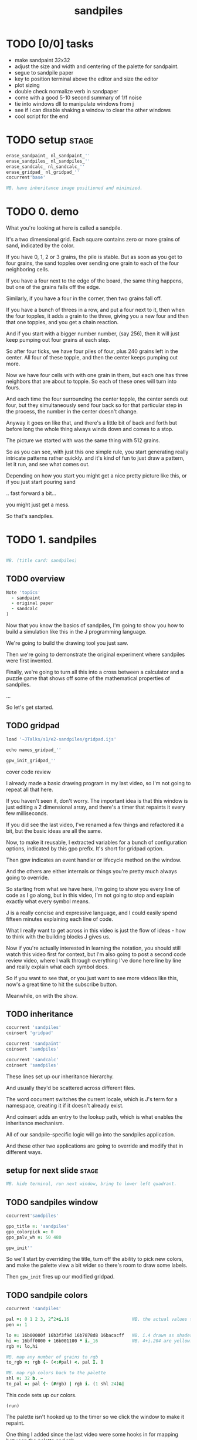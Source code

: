 #+title: sandpiles

* TODO [0/0] tasks
- make sandpaint 32x32
- adjust the size and width and centering of the palette for sandpaint.
- segue to sandpile paper
- key to position terminal above the editor and size the editor
- plot sizing
- double check normalize verb in sandpaper
- come with a good 5-10 second summary of 1/f noise
- tie into windows dll to manipulate windows from j
- see if i can disable shaking a window to clear the other windows
- cool script for the end

* TODO setup                                                    :stage:
#+begin_src j
erase_sandpaint_ nl_sandpaint_''
erase_sandpiles_ nl_sandpiles_''
erase_sandcalc_ nl_sandcalc_''
erase_gridpad_ nl_gridpad_''
cocurrent'base'

NB. have inheritance image positioned and minimized.
#+end_src

* TODO 0. demo
# on stage: the 512 grain-in-the-center sandpile, copied to buffer.
# pen =: 1, grid off, timer off, focus in window!
What you're looking at here is called a sandpile.
# toggle grid
It's a two dimensional grid.
Each square contains zero or more grains of sand, indicated by the color.

# start drawing
If you have 0, 1, 2 or 3 grains, the pile is stable.
But as soon as you get to four grains, the sand topples over
sending one grain to each of the four neighboring cells.

# draw by the edge
If you have a four next to the edge of the board,
the same thing happens,
but one of the grains falls off the edge.
# .. and corner
Similarly, if you have a four in the corner, then two grains fall off.

# draw line of 3 at bottom
If you have a bunch of threes in a row,
and put a four next to it,
then when the four topples,
it adds a grain to the three,
giving you a new four
and then that one topples,
and you get a chain reaction.
# put mouse in center and press z to clear screen
And if you start with a bigger number number, (say 256),
then it will just keep pumping out four grains at each step.

# space a few times until zthe four neighbors pile up
So after four ticks, we have four piles of four, plus 240 grains left in the center.
All four of these topple,
and then the center keeps pumping out more.
# step until we get the diagonals
Now we have four cells with with one grain in them,
but each one has three neighbors that are about to topple.
So each of these ones will turn into fours.
# step
And each time the four surrounding the center topple,
the center sends out four,
but they simultaneously send four back
so for that particular step in the process,
the number in the center doesn't change.
# press 4

Anyway it goes on like that, and there's a little bit of back and forth
but before long the whole thing always winds down and comes to a stop.
# (fast forward)

The picture we started with was the same thing with 512 grains.

So as you can see, with just this one simple rule,
you start generating really intricate patterns rather quickly.
and it's kind of fun to just draw a pattern,
let it run, and see what comes out.

Depending on how you start you might get a nice pretty picture like this,
or if you just start pouring sand
# speed 3, then draw with pen 64
.. fast forward a bit...
# (fast forward)
you might just get a mess.

So that's sandpiles.

* TODO 1. sandpiles
#+begin_src j

NB. (title card: sandpiles)

#+end_src
** TODO overview
#+begin_src j
Note 'topics'
  - sandpaint
  - original paper
  - sandcalc
)
#+end_src

Now that you know the basics of sandpiles,
I'm going to show you how to build a simulation
like this in the J programming language.

We're going to build the drawing tool you just saw.

Then we're going to demonstrate the original
experiment where sandpiles were first invented.

Finally, we're going to turn all this into
a cross between a calculator and a puzzle game
that shows off some of the mathematical
properties of sandpiles.

...

So let's get started.

** TODO gridpad
#+begin_src j
load '~JTalks/s1/e2-sandpiles/gridpad.ijs'

echo names_gridpad_''

gpw_init_gridpad_''
#+end_src

cover code review

# transition slide: sandpaint
# start with this already running.

I already made a basic drawing program in my last video,
so I'm not going to repeat all that here.

If you haven't seen it, don't worry. The important idea
is that this window is just editing a 2 dimensional array,
and there's a timer that repaints it every few milliseconds.

If you did see the last video, I've renamed a few things
and refactored it a bit, but the basic ideas are all the same.

Now, to make it reusable, I extracted variables for a bunch of
configuration options, indicated by this gpo prefix. It's
short for gridpad option.

Then gpw indicates an event handler or lifecycle method
on the window.

And the others are either internals or things you're
pretty much always going to override.

So starting from what we have here,
I'm going to show you every line of code as I go along,
but in this video, I'm not going to stop and explain
exactly what every symbol means.

J is a really concise and expressive language, and I could
easily spend fifteen minutes explaining each line of code.

What I really want to get across in this video is just
the flow of ideas - how to think with the building
blocks J gives us.

Now if you're actually interested in learning the notation,
you should still watch this video first for context, but I'm
also going to post a second code review video,
where I walk through everything I've done here line by line
and really explain what each symbol does.

So if you want to see that, or you just want to see more
videos like this, now's a great time to hit the subscribe button.

Meanwhile, on with the show.

** TODO inheritance
#+begin_src j
cocurrent 'sandpiles'
coinsert 'gridpad'

cocurrent 'sandpaint'
coinsert 'sandpiles'

cocurrent 'sandcalc'
coinsert 'sandpiles'
#+end_src

These lines set up our inheritance hierarchy.

And usually they'd be scattered across different files.

The word cocurrent switches the current locale, which is J's term for a namespace,
creating it if it doesn't already exist.

And coinsert adds an entry to the lookup path,
which is what enables the inheritance mechanism.

All of our sandpile-specific logic will go into the sandpiles application.

And these other two applications are going to override and modify that in different ways.

** setup for next slide                                        :stage:
#+begin_src j
NB. hide terminal, run next window, bring to lower left quadrant.

#+end_src
** TODO sandpiles window
#+begin_src j
cocurrent'sandpiles'

gpo_title =: 'sandpiles'
gpo_colorpick =: 0
gpo_palv_wh =: 50 480

gpw_init''
#+end_src

So we'll start by overriding the title,
turn off the ability to pick new colors,
and make the palette view a bit wider
so there's room to draw some labels.

Then =gpw_init= fires up our modified gridpad.

** TODO sandpile colors
#+begin_src j
cocurrent 'sandpiles'

pal =: 0 1 2 3, 2^2+i.16                        NB. the actual values to draw
pen =: 1

lo =: 16b00000f 16b3f3f9d 16b7878d8 16bacacff   NB. i.4 drawn as shades of blue
hi =: 16bff0000 + 16b001100 * i._16             NB. 4+i.204 are yellow..red
rgb =: lo,hi

NB. map any number of grains to rgb
to_rgb =: rgb {~ (<:#pal) <. pal I. ]

NB. map rgb colors back to the palette
shl =: 32 b. ~
to_pal =: pal {~ (#rgb) | rgb i. (1 shl 24)&|

#+end_src

This code sets up our colors.
: (run)
The palette isn't hooked up to the timer
so we click the window to make it repaint.

One thing I added since the last video
were some hooks in for mapping between
the palette and rgb.

So now the palette is just the raw numbers zero through four
and then 8, 16, 32, and so on.

The verb =to_rgb= maps numbers in the image
to one of those intervals.
For example, 11 falls between 8 and 16,
so we color it like an 8.

This part in the middle says that if the number is out of range, just
map it to the last entry.

Also, if you open a PNG file in here, =to_pal=
strips out the alpha channel then maps these exact colors
to those exact numbers.

And here, the part in the middle says map any other color to zero.

But for now, we have our colors, so let's move on.

** TODO palette labels
#+begin_src j
cocurrent 'sandpiles'

gpw_palv_paint =: verb define
  gpw_palv_paint0''                              NB. call original

  NB. draw text labels over the colors:
  glfont 'consolas 8'
  glpen 1 [ glbrush glrgb 0 0 0
  gltextcolor glrgb 255 255 255
  h =. {: palv_cellsize''
  for_n. pal do. i =. n_index
    if. i < 16 do. text =. ": n else. text =. '2^',":i-2 end.
    xx =. 25 - -: ww =.(8*#text)   NB. center text horizontally
    yy =. <.h*i+0.275              NB. vertically
    glrect xx, yy, (ww+1), 14
    gltextxy (2+xx),yy
    gltext text
  end.
)
#+end_src

This is the paint event handler for the palette view.

: run and click

It calls the original handler from gridpad,
and then does an expliict loop through the palette to draw labels.

This is just minor cosmetic stuff, so if you want details, see the code review.

** TODO approaching the rules
#+begin_src j
cocurrent 'sandpiles'

gpw_char =: verb define  NB. key handler for imgv and palv controls.
  select. {. sysdata     NB. 'wasd' is ',aoe' on a dvorak keyboard :)
    case. '>' do. render img =: img > 3           NB. greater than 3
    case. ',' do. render img =: }. img , 0        NB. move up
    case. 'o' do. render img =: }: 0 , img        NB. move down
    case. 'a' do. render img =: }."1   img ,. 0   NB. move left
    case. 'e' do. render img =: }:"1  ]0 ,. img   NB. move right
  end.
)
#+end_src

So this is the keyboard handler. Let's define
some temporary keyboard shortcuts
to help us visualize the steps of the sandpile simulation.

Let's say we have some arbitrary sandpile

: open face

 and we want to decide
what's going to happen next.

The first rule is that any cell with 3 grains or fewer is stable,
so we only care about values greater than 3. So in this image,
all we want are the eyes and mouth and these little antennas
on top, and this border, which is there so you can see things
falling off the edge.

To isolate those, we can just compare the whole image to the number three.
The basic comparision operators all have rank 0, so they compare
each individual item, leaving us with an array of zeros and ones.

We could also say that we now have one grain of sand for each cell that's going to topple.
So now we just need to make a copy of this array shifted over one cell in each of the four directions.

That's what these other four lines do.

# show it

So remember our image is a list of rows of numbers.
So to shift the image up, we add a row of zeros at the bottom and then chop off the first row.
To shift down, we add a row of zeros to the start and cut off the bottom row.

Left and right work the same way, but they operate at the row level, or rank 1.
Appending at the next to top level is a builtin - that's comma dot, or stitch.
For behead and curtail, we just expliictly say rank 1, and the right identity
function here is just acting as a separator so the one and zero don't turn into an array.

We lost some sand along the way here because it fell off the edge. We need to
make a fresh copy before we nudge in each direction so we don't lose it, but
then all way have to do is take our four shifted copies and add them to the
original image, and then subtract four to remove them from the center.

** TODO settle
#+begin_src j
cocurrent 'sandpiles'

settle =: monad define          NB. settle sandpiles with entries > 3
  gt =. y > 3
  up =. }.   gt ,  0            NB. shift in each of the 4 directions
  dn =. }:    0 ,  gt           NB. (filling in with 0 rather than wrapping)
  lf =. }."1 gt ,. 0
  rt =. }:"1 ]0 ,. gt
  cn =. _4 * gt                 NB. the 4 we subtract from the center
  y + up + dn + lf + rt + cn
)

update =: verb define
  img =: settle img
)
#+end_src

Okay, so now we can write settle.

It's exactly what we just said, where gt is the fresh copy we start with each time,
and shift up down left and right. Then cn just multiplies by negative four. And the
result is all of that added back to the original image.

The update method is gridpad's hook to perform our animation, so once I run this,
I can draw with sand and it topples in real time.

Okay, so that's the beginner way to write this in J.

If you're disappointed that this is too readable and easy to understand
and you were hoping for something more exotic to impress your friends
and terrify your enemies then I have just the thing for you.

* TODO 1a. code golf
#+begin_src j
NB. (title card: code golf)
#+end_src
** TODO golfed sandpile sim
#+begin_src j
load'viewmat'

f=:_1 1|.!.0"0 _]
s=:(++/@(_4&*,f,f&.(|:"2))@(3&<))^:_

viewmat s 50 50$4
#+end_src

Here is a complete standalone J program
that fills a 50 by 50 grid with the number four,
runs the sandpile simulation until it stops,
and outputs the results.

** TODO golfed sandpile sim (with color)
#+begin_src j
load'viewmat'

f=:_1 1|.!.0"0 _]
s=:(++/@(_4&*,f,f&.(|:"2))@(3&<))^:_

NB. was:     viewmat s 50 50$4
'rgb' viewmat to_rgb s 50 50$4
#+end_src

If you want our color scheme you can borrow =to_rgb=.

# run it

So if you want to know what that means,
stay tuned for the code review.

Btw, the title here says "golfed"...
Code golf is a game programmers play where you try to
express an idea in as few characters as possible, and
J is a favorite language among code golfers.

Actually, this is the shortest version of the sandpile
simulation I could think of, but it's also pretty much
the natural way to write it in J - at least for me.

The only thing I did to golf it was to remove
all the extra spaces If you're realy brave, maybe
you can come up with I encourage you to download
J and try it yourself.

Meanwhile back to our program.

* TODO 2. sandpaint
#+begin_src j

NB. (title card: sandpaint)

#+end_src
** TODO sandpaint window
#+begin_src j
cocurrent 'sandpaint'

img =: 25 25 $ 0

gpo_title =: 'sandpaint'
gpo_timer =: 500
gpo_palv_wh =: 50 800
gpo_imgv_wh =: 800 800

gpw_init''

NB. move it on-camera:
wd 'pmove 900 100 0 0'
#+end_src

So here's the main code for sandpaint.
It just sets the window title and timer speed,
changes the size of the controls,
and turns off the color picker.

** TODO time control
#+begin_src j
cocurrent 'sandpaint'

gpw_char =: verb define
  time_keys''
)

time_keys =: verb define
  select. {. sysdata
    case. ' ' do. gpw_timer [ wd'ptimer 0'          NB. space = single step
    case. '1' do. wd'ptimer 1000'                   NB. 1 = pretty slow
    case. '2' do. wd'ptimer 500'                    NB. ...
    case. '3' do. wd'ptimer 100'
    case. '4' do. wd'ptimer 50'
    case. '5' do. wd'ptimer 25'                     NB. ...
    case. '9' do. wd'ptimer 1'                      NB. 9 = fast as possible
    case. '0' do. wd'ptimer 0'                      NB. 0 = stop
  end.
)
#+end_src

Okay, here's the real keyboard handler.

Last video, I used the window driver's timer command.
It turns out if you use ptimer instead, you can set a timer
just for one window, and it sends you an event on each tick.

The event handler name is windowname underscore timer so
setting ptimer 0 and then calling =gpw_timer= lets us fake
a timer event every time we press space.

The rest of these just run the clock at various speeds from
once a second when you press one, all the way up to once a
millisecond (or really just as fast as it can go)
when you press 9, and then zero stops it completely.

So we're pretty much done with sandpaint,
but I did want to add a few more keys to demonstrate
why these things were invented.

* TODO 3. sandpaper
#+begin_src j

NB. (title card: sandpaper)

cocurrent 'sandpaint'
wd'psel ',(":gpw_hwnd),'; ptimer 0'
pen =: 4
#+end_src
** why sandpiles?

There have actually been a number of papers written about sandpiles,
bacause, as we'll see later, they have some interesting mathematical
properties.

But actually, the paper that introduced sandpiles to the world
appeared in the July 1987 issue of Physical Review Letters. It was
called Self Organized Criticality: An Explanation of 1/f Noise.

So 1/f noise (or pink noise) is the name for a particular phenomenon
that crops up in all sorts of seemingly unrelated fields,
from the level of rivers, to heart rates,
to fluctuations in electrical components.

Full disclaimer: I'm pretty much a beginner when it comes to
data analysis and statistics, but as near as I can understand,
# show mountain slide
the idea of 1/f noise is that when you plot these things out,
you don't get a bell shaped curve,
but rather a huge spike on one side,
and this long tail,
where the bigger a value is,
the rarer it is.

We see stuff like this everywhere in nature,
but nobody really has a good explanation of
how or why the world should behave this way.

So these guys invented sandpiles as a simple model of
an interconnected system, where each component affects
its neighbors, and they said okay, let's just fill
the grid with random numbers that are too big to be
stable, run the simulation, let it run, and see what
happens when it settles down. So that's the self organizing
part.

Then they assert that this results in what they call a critical
state, where adding a single grain of sand (or just setting
one of the cells to four) is going to kick off a chain reaction
and if you look at distribution of the sizes of those reactions,
you're going to see this 1/f behavior, and then presumably this
might give science a clue about where to look for mechanisms
that cause this 1/f noise in nature.

Okay well I don't know anything about that, but I like this idea
of running experiments on a computer simulation, so let's give
it a shot.

** TODO the sandpaper
#+begin_src j
cocurrent 'sandpaint'

copy =: img

gpw_char =: verb define
  time_keys''
  NB. "Self-organized criticality: an explanation of 1/f noise"
  NB. Per Bak, Chao Tang, and Kurt Wiesenfeld
  select. {. sysdata
    case. 'r' do. render img =: 4 + ? 32 32 $ 4    NB. r = random grid
    case. 'R' do. render img =: 4 + ? 100 100 $ 4  NB. R = big random grid
    case. 'f' do. render img =: settle^:_ img      NB. f = fast forward
    case. 'c' do. copy =: img                      NB. c = copy
    case. 'x' do. render 'img copy' =: copy;img    NB. x = swap
    case. '?' do. viewmat copy ~: img              NB. ? = show diff
  end.
)
#+end_src
*** TODO (merge these drafts)
**** a

There have actually been a number of papers written about sandpiles,
bacause, as we'll see later, they have some interesting mathematical
properties.

But actually, the paper that introduced sandpiles to the world
appeared in the July 1987 issue of Physical Review Letters. It was
called Self Organized Criticality: An Explanation of 1/f Noise.

So 1/f noise (or pink noise) is the name for a particular phenomenon
that crops up in all sorts of seemingly unrelated fields,
from the level of rivers, to heart rates,
to fluctuations in electrical components.

Full disclaimer: I'm pretty much a beginner when it comes to
data analysis and statistics, but as near as I can understand,
# show mountain slide
the idea of 1/f noise is that when you plot these things out,
you don't get a bell shaped curve,
but rather a huge spike on one side,
and this long tail,
where the bigger a value is,
the rarer it is.

We see stuff like this everywhere in nature,
but nobody really has a good explanation of
how or why the world should behave this way.

So these guys invented sandpiles as a simple model of
an interconnected system, where each component affects
its neighbors, and they said okay, let's just fill
the grid with random numbers that are too big to be
stable, run the simulation, let it run, and see what
happens when it settles down. So that's the self organizing
part.

Then they assert that this results in what they call a critical
state, where adding a single grain of sand (or just setting
one of the cells to four) is going to kick off a chain reaction
and if you look at distribution of the sizes of those reactions,
you're going to see this 1/f behavior, and then presumably this
might give science a clue about where to look for mechanisms
that cause this 1/f noise in nature.

Okay well I don't know anything about that, but I like this idea
of running experiments on a computer simulation, so let's give
it a shot.

**** b
First, they generated a big random grid of sand where every cell had at least four grains.

Then they let it run. I'm doing this at two frames a second so it doesn't start strobing and give someone a seizure,
but even running at full speed, this takes quite a while to animate.

So the f key uses the power conjunction to let us fast forward to the end, which happens pretty much instantly.

Now once we've got it settled, we're going to store a copy of the image.

Now I'm going to turn the speed back up, and add one grain of sand, by clicking on a cell at random and turning it into a four.

We can do that a few times, and we notice that sometimes we have a big change and sometimes we have a small change.

**** c
#+begin_src j
Note 'sandpaper setup'
  - full screen term window
  - 'desktop only' in obs
  - session font to consolas/24
)
open'~JTalks/s1/e2-sandpiles/sandpaper.ijs'
#+end_src


As far as I could tell, though, they were trying to model the idea that certain systems
tend to naturally settle into a critical point that's just barely stable,
where a slight disturbance triggers a huge change -
something like an avalanches and earthquakes.

So for their work, they generated big grids full of random big numbers,
letting everything settle, and then studied how far the cascade extended when
they set a single cell to four.
 
* TODO 4. sandcalc
#+begin_src j

NB. (title card: sandcalc)

#+end_src
** TODO sandcalc
Since then, sandpiles have caught the attention of mathematicians.
In fact, I first heard about them on a numberphile video
(which I've linked in the description)
that explains how for any size grid
(or even arbitrary connected graph)
there's a subset of sandpile configurations
that form a group under addition with settling.

** TODO sandcalc - window
#+begin_src j
cocurrent 'sandcalc'
coinsert 'sandpiles gridpad'

gpo_title =: 'sandcalc - sandpile calculator'
gpo_timer =: 200
gpo_statusbar =: 0
gpo_colorpick =: 0
gpo_menu =: ''

gpw_init_controls =: verb define
  wd'bin h'
  wd' minwh  50 200; cc palv isigraph;'
  wd' minwh 200 200; cc sp0v isidraw;'
  wd' cc "+" static;'
  wd' minwh 200 200; cc sp1v isidraw;'
  wd' cc "+" static;'
  wd' minwh 200 200; cc sp2v isidraw;'
  wd' cc "=" static;'
  wd' minwh 200 200; cc sp3v isidraw;'
  wd'bin z'
)

render =: ]  NB. because there's no 'imgv' control

gpw_init''

#+end_src

So to show what that means, here's a little calculator.
Basically, you can add this all-zero sandpile to any sandpile,
and it acts just like adding zero to an integer.

** TODO sandcalc - render
#+begin_src j
cocurrent 'sandcalc'

pal =: i.4                      NB. limit to stable piles
pen =: 0                        NB. color to draw with

NxN =: 5 5
sp0 =: NxN $ 0
sp1 =: NxN $ 3
sp2 =: NxN $ 0

(update =: verb define)''
  sp3 =: settle^:_ sp0 + sp1 + sp2
)

render =: verb define
  vmcc sp0;'sp0v'
  vmcc sp1;'sp1v'
  vmcc sp2;'sp2v'
  vmcc sp3;'sp3v'
)

#+end_src

** TODO sandcalc - mouse
#+begin_src j
cocurrent 'sandcalc'

gpw_sp0v_mwheel =: gpw_sp1v_mwheel=: gpw_sp2v_mwheel=: gpw_palv_mwheel

NB. left click draws on the input
gpw_sp0v_mblup =: verb : 'sp0 =: sp0 img_draw whichbox 40'
gpw_sp1v_mblup =: verb : 'sp1 =: sp1 img_draw whichbox 40'
gpw_sp2v_mblup =: verb : 'sp2 =: sp2 img_draw whichbox 40'

NB. left drag does the same
gpw_sp0v_mmove =: verb : 'if. mbl _ do. gpw_sp0v_mblup _ end.'
gpw_sp1v_mmove =: verb : 'if. mbl _ do. gpw_sp1v_mblup _ end.'
gpw_sp2v_mmove =: verb : 'if. mbl _ do. gpw_sp2v_mblup _ end.'

NB. right click to copy the sum to an input
gpw_sp0v_mbrup =: verb : 'sp0 =: sp3'
gpw_sp1v_mbrup =: verb : 'sp1 =: sp3'
gpw_sp2v_mbrup =: verb : 'sp2 =: sp3'

NB. middle click to reset the input
gpw_sp0v_mbmup =: verb : 'sp0 =: NxN$0'
gpw_sp1v_mbmup =: verb : 'sp1 =: NxN$3'
gpw_sp2v_mbmup =: verb : 'sp2 =: ZSP'

ZSP =: NxN $ 0 NB. the trivial zero
#+end_src

** TODO the zero sandpile : construction

Make a 5x5 sandpile of all 4s

settle it.

clean up border

reverse it

** TODO the zero sandpile in j

#+begin_src j
cocurrent 'sandcalc'

stl =: settle^:_
ZSP =: stl (4 - stl) NxN $ 4
sp2 =: ZSP

#+end_src


But you can never add any two other sandpiles together
to get this one, because you'd always leave some sand on the table.

But it turns out that for any size grid you can come up with,
there's always a subset of configurations for which you can define
a second zero, and for any sandpile in this subset, there's always
an inverse sandpile that brings it back to zero.

So this number in the middle is the group zero, and
according to this calculator, adding it to the grid of all
threes produces the grid of all threes.

If I understood everything correctly, then you can test whether
a particular configuration is in the group just by adding this
middle zero to it. If it comes out the same, then it ought
to have an inverse.

So for example, this grid of all threes has an inverse,
but any time you put two zeros next to each other,
you get something different. Same thing with any square of ones.
There's nothing you can add to this to get back to zero.

Well, okay, but how do we actually know this block of solid threes has an inverse?
I suspect there's an algorithm that comes up with it, and that people who have
studied this already know what it is. But I don't know what it is.

However, I do know what the inverse of this sandpile is, because I found it:

** TODO inverse of all threes
#+begin_src j
cocurrent 'sandcalc'

sp0 =: ".;._2 noun define
  3 1 3 1 3
  1 3 2 3 1
  3 2 1 2 3
  1 3 2 3 1
  3 1 3 1 3
)

NB. there are actually at least two

sp0 =: 5 5 $ 1 1 3 1 1 1 1 1 1 1 3 1 1 1 3 1 1 1 1 1 1 1 3 1 1
sp0 =: 5 5 $ 3 1 3 1 3 1 3 2 3 1 3 2 1 2 3 1 3 2 3 1 3 1 3 1 3

wd'psel ',":gpw_hwnd
wd'ptop'
#+end_src

It's actually kind of an interesting puzzle to find a group item and then try to figure out the inverse.

* TODO _. outro
* TODO Video Description and Links

Code for this episode:
https://github.com/tangentstorm/j-talks/tree/master/s1/e2-sandpiles

Numberphile video on sandpiles with Dr Luis David Garcia-Puente:
https://www.youtube.com/watch?v=1MtEUErz7Gg

Professor David Perkinson has a textbook on sandpile math, as well as interactive software:
http://people.reed.edu/~davidp/

Original sandpile paper:
http://cqb.pku.edu.cn/tanglab/pdf/1987-63.pdf

Sandpile math paper, including the algorithm to generate the "zero":
https://hal.archives-ouvertes.fr/hal-00016378

WikiZero on sandpiles:
https://www.wikizero.com/en/Sandpile

Code golf challenge with sandpiles in various languages:
https://codegolf.stackexchange.com/questions/92251/build-a-sandpile

J Vocabulary:
https://code.jsoftware.com/wiki/NuVoc

Download J from:
https://code.jsoftware.com/wiki/Guides/Getting_Started
